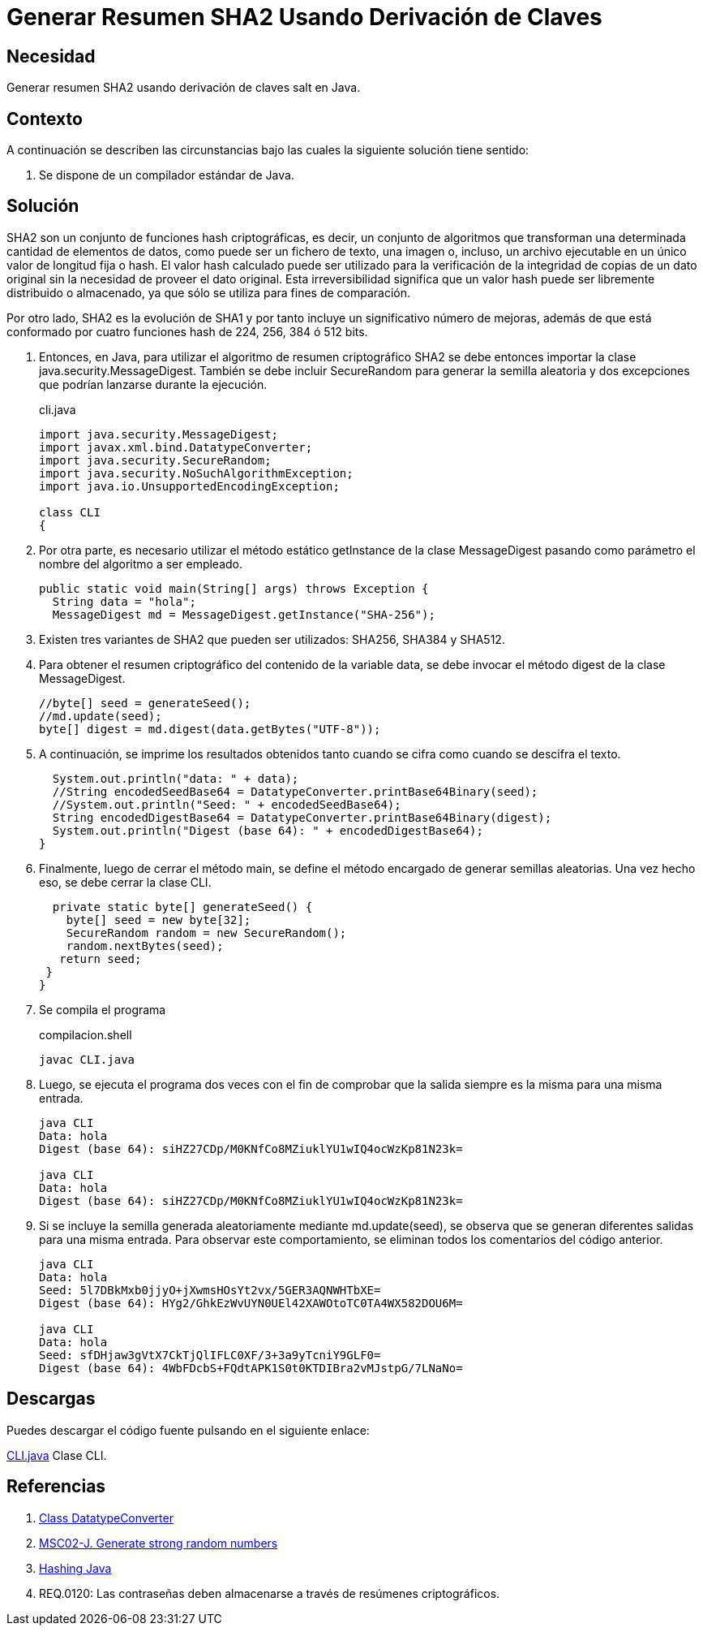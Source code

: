 :slug: defends/java/generar-sha2/
:category: java
:description: Nuestros ethical hackers explican en que consiste el algoritmo de resumen criptográfico SHA2, el cual es una evolución de SHA1. Además, explican mediante un ejemplo la manera de utilizarlo en Java con el fin de generar textos cifrados de manera segura.
:keywords: Java, SHA2, HASH, Seguridad, Criptografía, Cifrado.
:defends: yes

= Generar Resumen SHA2 Usando Derivación de Claves

== Necesidad

Generar resumen +SHA2+ usando derivación de claves +salt+ en +Java+.

== Contexto

A continuación se describen las circunstancias
bajo las cuales la siguiente solución tiene sentido:

. Se dispone de un compilador estándar de Java.

== Solución

+SHA2+ son un conjunto de funciones +hash+ criptográficas,
es decir, un conjunto de algoritmos que transforman
una determinada cantidad de elementos de datos,
como puede ser un fichero de texto, una imagen o, incluso,
un archivo ejecutable en un único valor de longitud fija o +hash+.
El valor +hash+ calculado puede ser utilizado
para la verificación de la integridad de copias de un dato original
sin la necesidad de proveer el dato original.
Esta irreversibilidad significa que un valor +hash+
puede ser libremente distribuido o almacenado,
ya que sólo se utiliza para fines de comparación.

Por otro lado, +SHA2+ es la evolución de +SHA1+
y por tanto incluye un significativo número de mejoras,
además de que está conformado por cuatro funciones +hash+
de +224+, +256+, +384+ ó +512+ +bits+.

. Entonces, en +Java+,
para utilizar el algoritmo de resumen criptográfico +SHA2+
se debe entonces importar la clase +java.security.MessageDigest+.
También se debe incluir +SecureRandom+
para generar la semilla aleatoria
y dos excepciones que podrían lanzarse durante la ejecución.
+
.cli.java
[source, java, linenums]
----
import java.security.MessageDigest;
import javax.xml.bind.DatatypeConverter;
import java.security.SecureRandom;
import java.security.NoSuchAlgorithmException;
import java.io.UnsupportedEncodingException;

class CLI
{
----

. Por otra parte, es necesario utilizar
el método estático +getInstance+ de la clase +MessageDigest+
pasando como parámetro el nombre del algoritmo a ser empleado.
+
[source, java, linenums]
----
public static void main(String[] args) throws Exception {
  String data = "hola";
  MessageDigest md = MessageDigest.getInstance("SHA-256");
----

. Existen tres variantes de +SHA2+ que pueden ser utilizados:
+SHA256+, +SHA384+ y +SHA512+.

. Para obtener el resumen criptográfico
del contenido de la variable +data+,
se debe invocar el método +digest+ de la clase +MessageDigest+.
+
[source, java, linenums]
----
//byte[] seed = generateSeed();
//md.update(seed);
byte[] digest = md.digest(data.getBytes("UTF-8"));
----

. A continuación, se imprime los resultados obtenidos
tanto cuando se cifra como cuando se descifra el texto.
+
[source, java, linenums]
----
  System.out.println("data: " + data);
  //String encodedSeedBase64 = DatatypeConverter.printBase64Binary(seed);
  //System.out.println("Seed: " + encodedSeedBase64);
  String encodedDigestBase64 = DatatypeConverter.printBase64Binary(digest);
  System.out.println("Digest (base 64): " + encodedDigestBase64);
}
----

. Finalmente, luego de cerrar el método +main+,
se define el método encargado de generar semillas aleatorias.
Una vez hecho eso, se debe cerrar la clase +CLI+.
+
[source, java, linenums]
----
  private static byte[] generateSeed() {
    byte[] seed = new byte[32];
    SecureRandom random = new SecureRandom();
    random.nextBytes(seed);
   return seed;
 }
}
----

. Se compila el programa
+
.compilacion.shell
[source, shell, linenums]
----
javac CLI.java
----

. Luego, se ejecuta el programa dos veces
con el fin de comprobar que la salida
siempre es la misma para una misma entrada.
+
[source, shell, linenums]
----
java CLI
Data: hola
Digest (base 64): siHZ27CDp/M0KNfCo8MZiuklYU1wIQ4ocWzKp81N23k=

java CLI
Data: hola
Digest (base 64): siHZ27CDp/M0KNfCo8MZiuklYU1wIQ4ocWzKp81N23k=
----

. Si se incluye la semilla
generada aleatoriamente mediante +md.update(seed)+,
se observa que se generan diferentes salidas para una misma entrada.
Para observar este comportamiento,
se eliminan todos los comentarios del código anterior.
+
[source, shell, linenums]
----
java CLI
Data: hola
Seed: 5l7DBkMxb0jjyO+jXwmsHOsYt2vx/5GER3AQNWHTbXE=
Digest (base 64): HYg2/GhkEzWvUYN0UEl42XAWOtoTC0TA4WX582DOU6M=

java CLI
Data: hola
Seed: sfDHjaw3gVtX7CkTjQlIFLC0XF/3+3a9yTcniY9GLF0=
Digest (base 64): 4WbFDcbS+FQdtAPK1S0t0KTDIBra2vMJstpG/7LNaNo=
----

== Descargas

Puedes descargar el código fuente
pulsando en el siguiente enlace:

[button]#link:src/cli.java[CLI.java]#
Clase CLI.

== Referencias

. [[r1]] link:https://docs.oracle.com/javase/6/docs/api/javax/xml/bind/DatatypeConverter.html[Class DatatypeConverter]
. [[r2]] link:https://wiki.sei.cmu.edu/confluence/display/java/MSC02-J.+Generate+strong+random+numbers[MSC02-J. Generate strong random numbers]
. [[r3]] link:https://www.owasp.org/index.php/Hashing_Java[Hashing Java]
. [[r4]] REQ.0120: Las contraseñas deben almacenarse
a través de resúmenes criptográficos.
